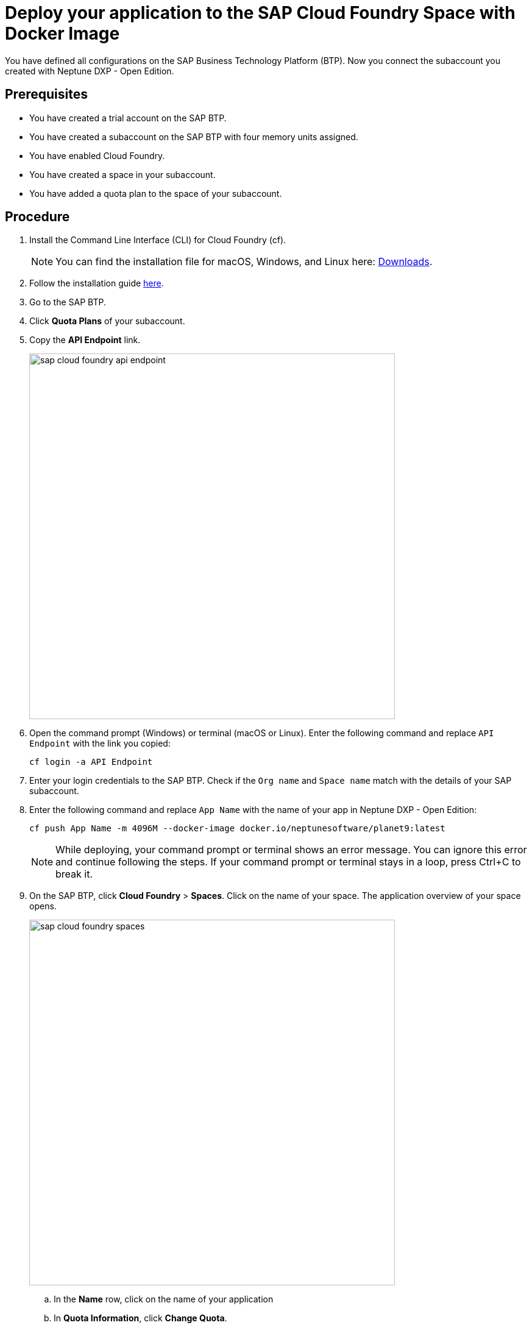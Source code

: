 = Deploy your application to the SAP Cloud Foundry Space with Docker Image

You have defined all configurations on the SAP Business Technology Platform (BTP). Now you connect the subaccount you created with Neptune DXP - Open Edition.

== Prerequisites
* You have created a trial account on the SAP BTP.
* You have created a subaccount on the SAP BTP with four memory units assigned.
* You have enabled Cloud Foundry.
* You have created a space in your subaccount.
* You have added a quota plan to the space of your subaccount.

== Procedure
. Install the Command Line Interface (CLI) for Cloud Foundry (cf).
+
NOTE: You can find the installation file for macOS, Windows, and Linux here: https://github.com/cloudfoundry/cli#downloads[Downloads].
. Follow the installation guide https://docs.cloudfoundry.org/cf-cli/install-go-cli.html[here].
//TODO: Helle@Neptune: New version available since December 2020. Can version v7 and v6 be used?
. Go to the SAP BTP.
. Click *Quota Plans* of your subaccount.
. Copy the *API Endpoint* link.
+
image::sap-cloud-foundry-api-endpoint.png[width=600]
. Open the command prompt (Windows) or terminal (macOS or Linux). Enter the following command and replace `API Endpoint` with the link you copied:
+
[source,asciidoc]
----
cf login -a API Endpoint
----

. Enter your login credentials to the SAP BTP. Check if the `Org name` and `Space name` match with the details of your SAP subaccount.
. Enter the following command and replace `App Name` with the name of your app in Neptune DXP - Open Edition:
//Helle@Neptune: documentation says: "cf push <any app name>  -m 4096M --docker-image ...", does "any app name" refer to an app already built in Open Edition by the user?
+
[source,asciidoc]
----
cf push App Name -m 4096M --docker-image docker.io/neptunesoftware/planet9:latest
----
+
NOTE: While deploying, your command prompt or terminal shows an error message. You can ignore this error and continue following the steps. If your command prompt or terminal stays in a loop, press Ctrl+C to break it.
//TODO: Helle@Neptune: has this been solved?
. On the SAP BTP, click *Cloud Foundry* > *Spaces*. Click on the name of your space. The application overview of your space opens.
+
image::sap-cloud-foundry-spaces.png[width=600]
.. In the *Name* row, click on the name of your application
.. In *Quota Information*, click *Change Quota*.
.. Set the *Disk Quota (MB)* to `4096` and click *Save*.
. Click *User-Provided Variables* > *Add*.
.. In the *Key* field, type `PLANET9_IP`.
.. In the *Value* field, type `0.0.0.0`.
//TODO: Helle@Neptune: Needs to be updated according to name changes?
. Click *Save*.
+
If this does not work, enter the following in your command prompt or terminal:
+
[source,asciidoc]
----
cf set-env
APP_NAME ENV_VAR_NAME ENV_VAR_VALUE
----
//TODO: Helle@Neptune: Do you execute the commands separately?
. Click *Overview* > *Restart* (or *Start*). After a few minutes, the indicator above the *Restart* button switches from `Starting` to `Started`.
. In *Application Routes*, click on the link. You are forwarded to the login page of Neptune DXP - Open Edition.
. Sign in with the *Username* `admin` and the *Password* `admin`.

== Result
* You have set up the SAP BTP subaccount and connected to Neptune DXP - Open Edition.